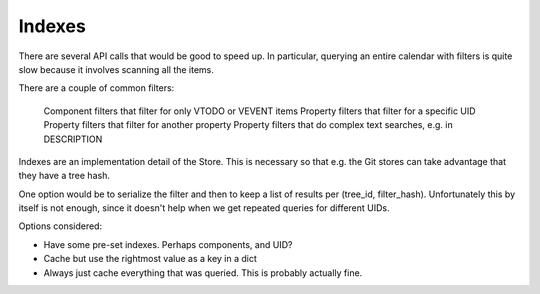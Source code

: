 Indexes
=======

There are several API calls that would be good to speed up. In particular,
querying an entire calendar with filters is quite slow because it involves
scanning all the items.

There are a couple of common filters:

 Component filters that filter for only VTODO or VEVENT items
 Property filters that filter for a specific UID
 Property filters that filter for another property
 Property filters that do complex text searches, e.g. in DESCRIPTION

Indexes are an implementation detail of the Store. This is necessary so that
e.g. the Git stores can take advantage that they have a tree hash.

One option would be to serialize the filter and then to keep a list of results
per (tree_id, filter_hash). Unfortunately this by itself is not enough, since
it doesn't help when we get repeated queries for different UIDs.

Options considered:

* Have some pre-set indexes. Perhaps components, and UID?
* Cache but use the rightmost value as a key in a dict
* Always just cache everything that was queried. This is probably actually fine.
